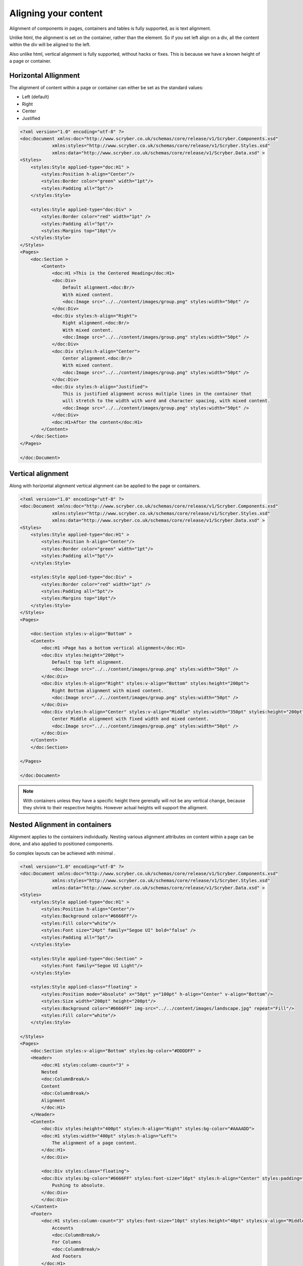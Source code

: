 ==============================
Aligning your content
==============================

Alignment of components in pages, containers and tables is fully supported, as is text alignment.

Unlike html, the alignment is set on the container, rather than the element. So if you set left align on a div, all the content within
the div will be aligned to the left.

Also unlike html, vertical alignment is fully supported, without hacks or fixes. This is because we have a known height of a page or container.


Horizontal Allignment
======================

The alignment of content within a page or container can either be set as the standard values:

* Left (default)
* Right
* Center
* Justified


.. code-block:: xml

    <?xml version="1.0" encoding="utf-8" ?>
    <doc:Document xmlns:doc="http://www.scryber.co.uk/schemas/core/release/v1/Scryber.Components.xsd"
                xmlns:styles="http://www.scryber.co.uk/schemas/core/release/v1/Scryber.Styles.xsd"
                xmlns:data="http://www.scryber.co.uk/schemas/core/release/v1/Scryber.Data.xsd" >
    <Styles>
        <styles:Style applied-type="doc:H1" >
            <styles:Position h-align="Center"/>
            <styles:Border color="green" width="1pt"/>
            <styles:Padding all="5pt"/>
        </styles:Style>

        <styles:Style applied-type="doc:Div" >
            <styles:Border color="red" width="1pt" />
            <styles:Padding all="5pt"/>
            <styles:Margins top="10pt"/>
        </styles:Style>
    </Styles>
    <Pages>
        <doc:Section >
            <Content>
                <doc:H1 >This is the Centered Heading</doc:H1>
                <doc:Div>
                    Default alignment.<doc:Br/>
                    With mixed content.
                    <doc:Image src="../../content/images/group.png" styles:width="50pt" />
                </doc:Div>
                <doc:Div styles:h-align="Right">
                    Right alignment.<doc:Br/>
                    With mixed content.
                    <doc:Image src="../../content/images/group.png" styles:width="50pt" />
                </doc:Div>
                <doc:Div styles:h-align="Center">
                    Center alignment.<doc:Br/>
                    With mixed content.
                    <doc:Image src="../../content/images/group.png" styles:width="50pt" />
                </doc:Div>
                <doc:Div styles:h-align="Justified">
                    This is justified alignment across multiple lines in the container that 
                    will stretch to the width with word and character spacing, with mixed content.
                    <doc:Image src="../../content/images/group.png" styles:width="50pt" />
                </doc:Div>
                <doc:H1>After the content</doc:H1>
            </Content>
        </doc:Section>
    </Pages>
    
    </doc:Document>


.. image:: images/documenthalign.png


Vertical alignment
==================

Along with horizontal alignment vertical alignment can be applied to the page or containers.

.. code-block:: xml

    <?xml version="1.0" encoding="utf-8" ?>
    <doc:Document xmlns:doc="http://www.scryber.co.uk/schemas/core/release/v1/Scryber.Components.xsd"
                xmlns:styles="http://www.scryber.co.uk/schemas/core/release/v1/Scryber.Styles.xsd"
                xmlns:data="http://www.scryber.co.uk/schemas/core/release/v1/Scryber.Data.xsd" >
    <Styles>
        <styles:Style applied-type="doc:H1" >
            <styles:Position h-align="Center"/>
            <styles:Border color="green" width="1pt"/>
            <styles:Padding all="5pt"/>
        </styles:Style>

        <styles:Style applied-type="doc:Div" >
            <styles:Border color="red" width="1pt" />
            <styles:Padding all="5pt"/>
            <styles:Margins top="10pt"/>
        </styles:Style>
    </Styles>
    <Pages>

        <doc:Section styles:v-align="Bottom" >
        <Content>
            <doc:H1 >Page has a bottom vertical alignment</doc:H1>
            <doc:Div styles:height="200pt">
                Default top left alignment.
                <doc:Image src="../../content/images/group.png" styles:width="50pt" />
            </doc:Div>
            <doc:Div styles:h-align="Right" styles:v-align="Bottom" styles:height="200pt">
                Right Bottom alignment with mixed content.
                <doc:Image src="../../content/images/group.png" styles:width="50pt" />
            </doc:Div>
            <doc:Div styles:h-align="Center" styles:v-align="Middle" styles:width="350pt" styles:height="200pt">
                Center Middle alignment with fixed width and mixed content.
                <doc:Image src="../../content/images/group.png" styles:width="50pt" />
            </doc:Div>
        </Content>
        </doc:Section>

    </Pages>
    
    </doc:Document>


.. image:: images/documentvalign.png

.. note:: With containers unless they have a specific height there gerenally will not be any vertical change, because they shrink to their respective heights. However actual heights will support the alligment.



Nested Alignment in containers
==============================

Alignment applies to the containers individually. 
Nesting various alignment attributes on content within a page can be done, 
and also applied to positioned components. 

So complex layouts can be achieved with minimal .

.. code-block:: xml

    <?xml version="1.0" encoding="utf-8" ?>
    <doc:Document xmlns:doc="http://www.scryber.co.uk/schemas/core/release/v1/Scryber.Components.xsd"
                xmlns:styles="http://www.scryber.co.uk/schemas/core/release/v1/Scryber.Styles.xsd"
                xmlns:data="http://www.scryber.co.uk/schemas/core/release/v1/Scryber.Data.xsd" >
    <Styles>
        <styles:Style applied-type="doc:H1" >
            <styles:Position h-align="Center"/>
            <styles:Background color="#6666FF"/>
            <styles:Fill color="white"/>
            <styles:Font size="24pt" family="Segoe UI" bold="false" />
            <styles:Padding all="5pt"/>
        </styles:Style>

        <styles:Style applied-type="doc:Section" >
            <styles:Font family="Segoe UI Light"/>
        </styles:Style>

        <styles:Style applied-class="floating" >
            <styles:Position mode="Absolute" x="50pt" y="100pt" h-align="Center" v-align="Bottom"/>
            <styles:Size width="200pt" height="200pt"/>
            <styles:Background color="#6666FF" img-src="../../content/images/landscape.jpg" repeat="Fill"/>
            <styles:Fill color="white"/>
        </styles:Style>

    </Styles>
    <Pages>
        <doc:Section styles:v-align="Bottom" styles:bg-color="#DDDDFF" >
        <Header>
            <doc:H1 styles:column-count="3" >
            Nested
            <doc:ColumnBreak/>
            Content
            <doc:ColumnBreak/>
            Alignment
            </doc:H1>
        </Header>
        <Content>
            <doc:Div styles:height="400pt" styles:h-align="Right" styles:bg-color="#AAAADD">
            <doc:H1 styles:width="400pt" styles:h-align="Left">
                The alignment of a page content.
            </doc:H1>
            </doc:Div>

            <doc:Div styles:class="floating">
            <doc:Div styles:bg-color="#6666FF" styles:font-size="16pt" styles:h-align="Center" styles:padding="5pt">
                Pushing to absolute.
            </doc:Div>
            </doc:Div>
        </Content>
        <Footer>
            <doc:H1 styles:column-count="3" styles:font-size="10pt" styles:height="40pt" styles:v-align="Middle" >
                Accounts
                <doc:ColumnBreak/>
                For Columns
                <doc:ColumnBreak/>
                And Footers
            </doc:H1>
        </Footer>
        </doc:Section>
    </Pages>
    
    </doc:Document>


.. image:: images/documentnestedalign.png